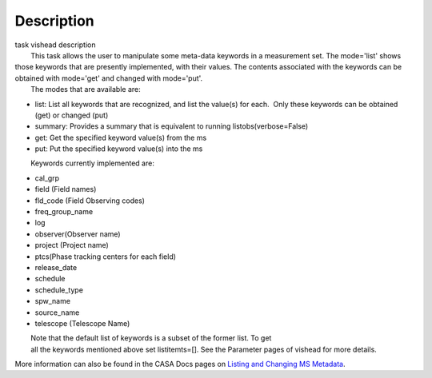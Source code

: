 .. container::
   :name: viewlet-above-content-title

Description
===========

.. container::
   :name: viewlet-below-content-title

.. container:: documentDescription description

   task vishead description

.. container:: section
   :name: viewlet-above-content-body

.. container:: section
   :name: content-core

   .. container::
      :name: parent-fieldname-text

      |         This task allows the user to manipulate some meta-data
        keywords in a measurement set. The mode='list' shows those
        keywords that are presently implemented, with their values. The
        contents associated with the keywords can be obtained with
        mode='get' and changed with mode='put'.
      |         The modes that are available are:

      -  list: List all keywords that are recognized, and list the
         value(s) for each.  Only these keywords can be obtained (get)
         or changed (put)
      -  summary: Provides a summary that is equivalent to running
         listobs(verbose=False)
      -  get: Get the specified keyword value(s) from the ms
      -  put: Put the specified keyword value(s) into the ms

              Keywords currently implemented are:

      -  cal_grp             
      -  field (Field names)
      -  fld_code (Field Observing codes)
      -  freq_group_name      
      -  log                  
      -  observer(Observer name)
      -  project (Project name)
      -  ptcs(Phase tracking centers for each field)
      -  release_date
      -  schedule
      -  schedule_type
      -  spw_name              
      -  source_name         
      -  telescope (Telescope Name)

      |         Note that the default list of keywords is a subset of
        the former list. To get
      |         all the keywords mentioned above set listitemts=[]. See
        the Parameter pages of vishead for more details.

      More information can also be found in the CASA Docs pages on
      `Listing and Changing MS
      Metadata <https://casa.nrao.edu/casadocs-devel/stable/calibration-and-visibility-data/data-examination-and-editing/listing-and-manipulating-ms-metadata>`__.

       

.. container:: section
   :name: viewlet-below-content-body
